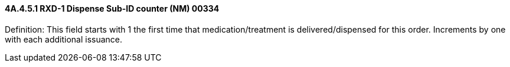 ==== 4A.4.5.1 RXD-1 Dispense Sub-ID counter (NM) 00334

Definition: This field starts with 1 the first time that medication/treatment is delivered/dispensed for this order. Increments by one with each additional issuance.

